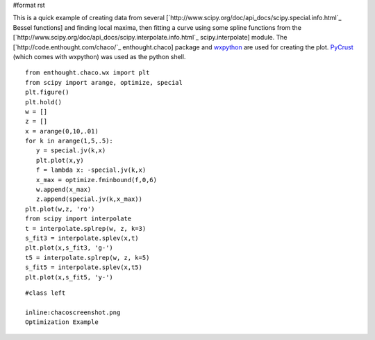 #format rst

This is a quick example of creating data from several [`http://www.scipy.org/doc/api_docs/scipy.special.info.html`_ Bessel functions] and finding local maxima, then fitting a curve using some spline functions from the [`http://www.scipy.org/doc/api_docs/scipy.interpolate.info.html`_ scipy.interpolate] module.  The [`http://code.enthought.com/chaco/`_ enthought.chaco] package and `wxpython <http://www.wxpython.org/>`_ are used for creating the plot.  `PyCrust <http://wiki.wxpython.org/index.cgi/PyCrust>`_ (which comes with wxpython) was used as the python shell.

::

   from enthought.chaco.wx import plt
   from scipy import arange, optimize, special
   plt.figure()
   plt.hold()
   w = []
   z = []
   x = arange(0,10,.01)
   for k in arange(1,5,.5):
      y = special.jv(k,x)
      plt.plot(x,y)
      f = lambda x: -special.jv(k,x)
      x_max = optimize.fminbound(f,0,6)
      w.append(x_max)
      z.append(special.jv(k,x_max))
   plt.plot(w,z, 'ro')
   from scipy import interpolate
   t = interpolate.splrep(w, z, k=3)
   s_fit3 = interpolate.splev(x,t)
   plt.plot(x,s_fit3, 'g-')
   t5 = interpolate.splrep(w, z, k=5)
   s_fit5 = interpolate.splev(x,t5)
   plt.plot(x,s_fit5, 'y-')

::

   #class left

   inline:chacoscreenshot.png
   Optimization Example

